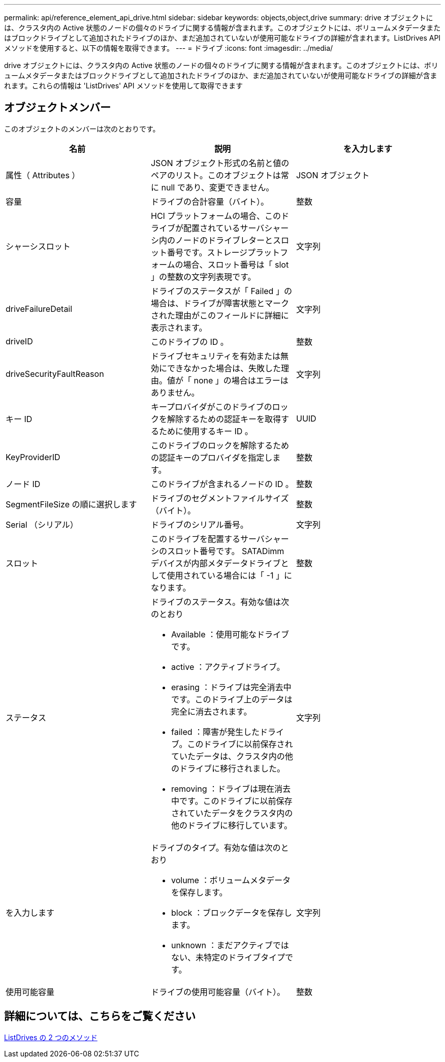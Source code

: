 ---
permalink: api/reference_element_api_drive.html 
sidebar: sidebar 
keywords: objects,object,drive 
summary: drive オブジェクトには、クラスタ内の Active 状態のノードの個々のドライブに関する情報が含まれます。このオブジェクトには、ボリュームメタデータまたはブロックドライブとして追加されたドライブのほか、まだ追加されていないが使用可能なドライブの詳細が含まれます。ListDrives API メソッドを使用すると、以下の情報を取得できます。 
---
= ドライブ
:icons: font
:imagesdir: ../media/


[role="lead"]
drive オブジェクトには、クラスタ内の Active 状態のノードの個々のドライブに関する情報が含まれます。このオブジェクトには、ボリュームメタデータまたはブロックドライブとして追加されたドライブのほか、まだ追加されていないが使用可能なドライブの詳細が含まれます。これらの情報は 'ListDrives' API メソッドを使用して取得できます



== オブジェクトメンバー

このオブジェクトのメンバーは次のとおりです。

|===
| 名前 | 説明 | を入力します 


 a| 
属性（ Attributes ）
 a| 
JSON オブジェクト形式の名前と値のペアのリスト。このオブジェクトは常に null であり、変更できません。
 a| 
JSON オブジェクト



 a| 
容量
 a| 
ドライブの合計容量（バイト）。
 a| 
整数



 a| 
シャーシスロット
 a| 
HCI プラットフォームの場合、このドライブが配置されているサーバシャーシ内のノードのドライブレターとスロット番号です。ストレージプラットフォームの場合、スロット番号は「 slot 」の整数の文字列表現です。
 a| 
文字列



 a| 
driveFailureDetail
 a| 
ドライブのステータスが「 Failed 」の場合は、ドライブが障害状態とマークされた理由がこのフィールドに詳細に表示されます。
 a| 
文字列



 a| 
driveID
 a| 
このドライブの ID 。
 a| 
整数



 a| 
driveSecurityFaultReason
 a| 
ドライブセキュリティを有効または無効にできなかった場合は、失敗した理由。値が「 none 」の場合はエラーはありません。
 a| 
文字列



 a| 
キー ID
 a| 
キープロバイダがこのドライブのロックを解除するための認証キーを取得するために使用するキー ID 。
 a| 
UUID



 a| 
KeyProviderID
 a| 
このドライブのロックを解除するための認証キーのプロバイダを指定します。
 a| 
整数



 a| 
ノード ID
 a| 
このドライブが含まれるノードの ID 。
 a| 
整数



 a| 
SegmentFileSize の順に選択します
 a| 
ドライブのセグメントファイルサイズ（バイト）。
 a| 
整数



 a| 
Serial （シリアル）
 a| 
ドライブのシリアル番号。
 a| 
文字列



 a| 
スロット
 a| 
このドライブを配置するサーバシャーシのスロット番号です。 SATADimm デバイスが内部メタデータドライブとして使用されている場合には「 -1 」になります。
 a| 
整数



 a| 
ステータス
 a| 
ドライブのステータス。有効な値は次のとおり

* Available ：使用可能なドライブです。
* active ：アクティブドライブ。
* erasing ：ドライブは完全消去中です。このドライブ上のデータは完全に消去されます。
* failed ：障害が発生したドライブ。このドライブに以前保存されていたデータは、クラスタ内の他のドライブに移行されました。
* removing ：ドライブは現在消去中です。このドライブに以前保存されていたデータをクラスタ内の他のドライブに移行しています。

 a| 
文字列



 a| 
を入力します
 a| 
ドライブのタイプ。有効な値は次のとおり

* volume ：ボリュームメタデータを保存します。
* block ：ブロックデータを保存します。
* unknown ：まだアクティブではない、未特定のドライブタイプです。

 a| 
文字列



 a| 
使用可能容量
 a| 
ドライブの使用可能容量（バイト）。
 a| 
整数

|===


== 詳細については、こちらをご覧ください

xref:reference_element_api_listdrives.adoc[ListDrives の 2 つのメソッド]
